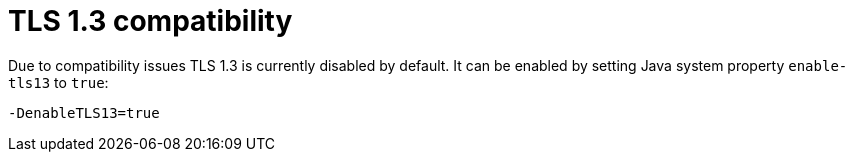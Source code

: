 [[tls13compatibility]]
= TLS 1.3 compatibility

Due to compatibility issues TLS 1.3 is currently disabled by default. It can be enabled by setting Java system property `enable-tls13` to `true`:

----
-DenableTLS13=true
----